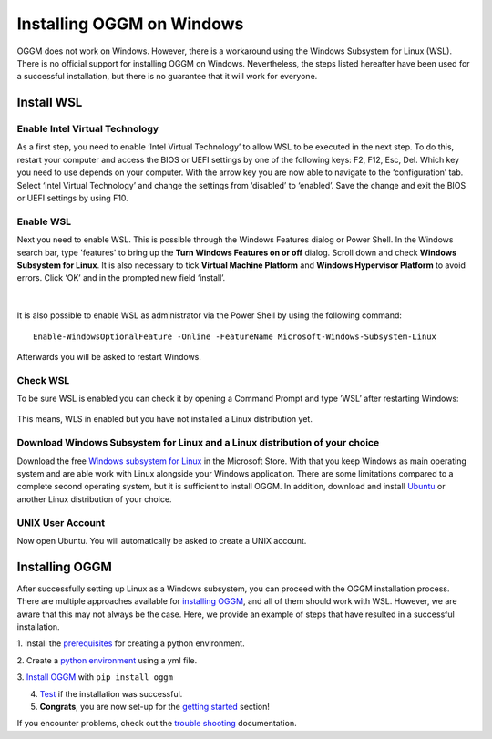 Installing OGGM on Windows
==========================

OGGM does not work on Windows. However, there is a workaround using the Windows 
Subsystem for Linux (WSL). There is no official support for installing OGGM on 
Windows. Nevertheless, the steps listed hereafter have been used for a successful
installation, but there is no guarantee that it will work for everyone.

Install WSL
-----------
Enable Intel Virtual Technology
~~~~~~~~~~~~~~~~~~~~~~~~~~~~~~~

As a first step, you need to enable ‘Intel Virtual Technology’ to allow WSL to be 
executed in the next step. To do this, restart your computer and access the BIOS or 
UEFI settings by one of the following keys: F2, F12, Esc, Del. Which key you need 
to use depends on your computer. With the arrow key you are now able to navigate to 
the ‘configuration’ tab. Select ‘Intel Virtual Technology’ and change the settings 
from ‘disabled’ to ‘enabled’. Save the change and exit the BIOS or UEFI settings by 
using F10.

.. figure:: _static/windows_installation/enable_intel_virtual_technology.png
    :width: 100%


Enable WSL
~~~~~~~~~~

Next you need to enable WSL. This is possible through the Windows Features dialog 
or Power Shell. In the Windows search bar, type 'features' to bring up the 
**Turn Windows Features on or off** dialog. Scroll down and check **Windows 
Subsystem for Linux**. It is also necessary to tick **Virtual Machine Platform** 
and **Windows Hypervisor Platform** to avoid errors. Click ‘OK’ and in the prompted 
new field ‘install’.

.. figure:: _static/windows_installation/windows_features_on_off.png
   :width: 40%
|

It is also possible to enable WSL as administrator via the Power Shell by using the 
following command::

    Enable-WindowsOptionalFeature -Online -FeatureName Microsoft-Windows-Subsystem-Linux

Afterwards you will be asked to restart Windows.

Check WSL
~~~~~~~~~

To be sure WSL is enabled you can check it by opening a Command Prompt and type ’WSL’ 
after restarting Windows:

.. figure:: _static/windows_installation/check_wsl.png
   :width: 50%

This means, WLS in enabled but you have not installed a Linux distribution yet.

Download Windows Subsystem for Linux and a Linux distribution of your choice
~~~~~~~~~~~~~~~~~~~~~~~~~~~~~~~~~~~~~~~~~~~~~~~~~~~~~~~~~~~~~~~~~~~~~~~~~~~~

Download the free
`Windows subsystem for Linux <https://apps.microsoft.com/detail/windows-subsystem-for-linux/9P9TQF7MRM4R?hl=en-us&gl=US&ocid=pdpshare>`_ 
in the Microsoft Store. With that you keep Windows as main operating system and are able 
work with Linux alongside your Windows application. There are some limitations compared 
to a complete second operating system, but it is sufficient to install OGGM. In addition,
download and install `Ubuntu <https://apps.microsoft.com/detail/ubuntu/9PDXGNCFSCZV?hl=en-gb&gl=US>`_
or another Linux distribution of your choice. 

UNIX User Account
~~~~~~~~~~~~~~~~~

Now open Ubuntu. You will automatically be asked to create a UNIX account.

.. figure:: _static/windows_installation/unix_user_account.png
   :width: 75%

Installing OGGM
---------------

After successfully setting up Linux as a Windows subsystem, you can proceed with the OGGM 
installation process. There are multiple approaches available for `installing OGGM <https://docs.oggm.org/en/stable/installing-oggm.html>`_, 
and all of them should work with WSL. However, we are aware that this may not always be 
the case. Here, we provide an example of steps that have resulted in a successful installation. 

1. Install the `prerequisites <https://docs.oggm.org/en/stable/installing-oggm.html#prerequisites>`_ 
for creating a python environment.

2. Create a `python environment <https://docs.oggm.org/en/stable/installing-oggm.html#the-simplest-way-with-an-environment-file>`_
using  a yml file.

3. `Install OGGM <https://docs.oggm.org/en/stable/installing-oggm.html#install-oggm-itself>`_
with ``pip install oggm``

4. `Test <https://docs.oggm.org/en/stable/installing-oggm.html#test-oggm>`_ if the installation was successful.

5. **Congrats**, you are now set-up for the `getting started <https://docs.oggm.org/en/stable/getting-started.html>`_ section!

If you encounter problems, check out the 
`trouble shooting <https://docs.oggm.org/en/stable/installing-oggm.html#install-troubleshooting>`_ documentation.
